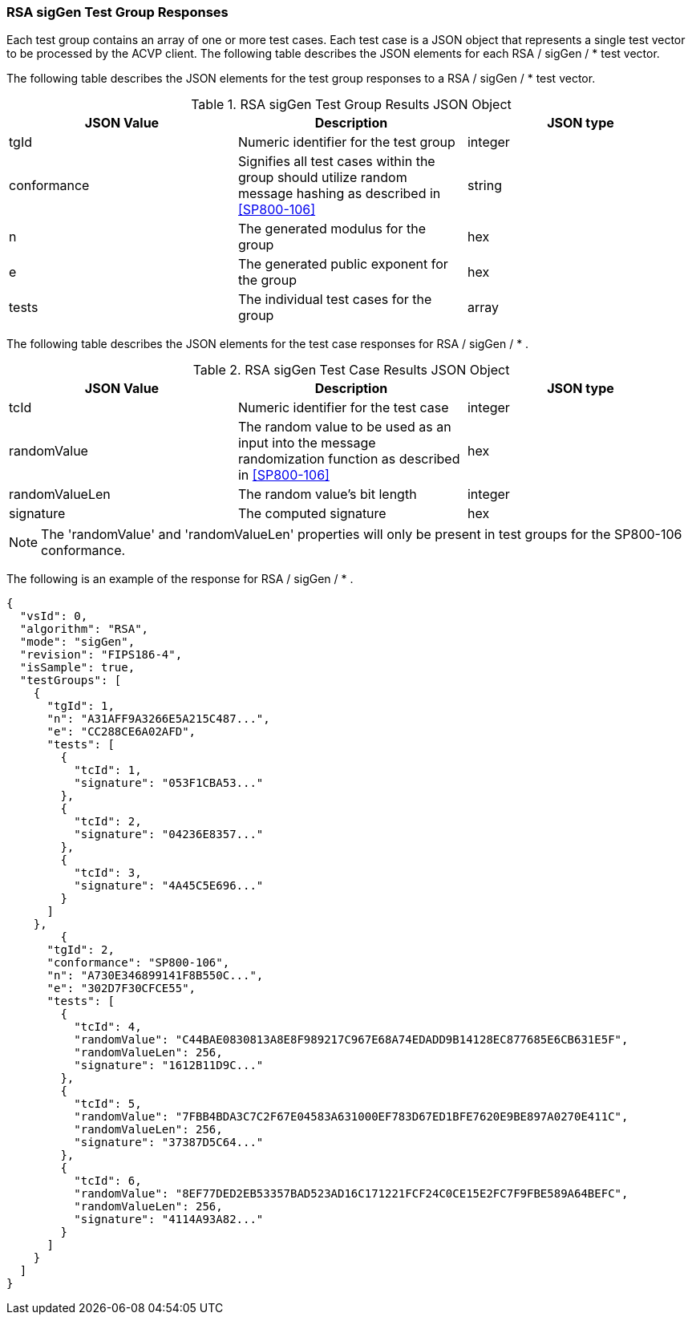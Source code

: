 [[rsa_sigGen_responses]]
=== RSA sigGen Test Group Responses

Each test group contains an array of one or more test cases. Each test case is a JSON object that represents a single test vector to be processed by the ACVP client. The following table describes the JSON elements for each RSA / sigGen / * test vector.

The following table describes the JSON elements for the test group responses to a RSA / sigGen / * test vector.

[[rsa_sigGen_vs_tr_table]]
.RSA sigGen Test Group Results JSON Object
|===
| JSON Value | Description | JSON type

| tgId | Numeric identifier for the test group | integer
| conformance | Signifies all test cases within the group should utilize random message hashing as described in <<SP800-106>> | string
| n | The generated modulus for the group | hex
| e | The generated public exponent for the group | hex
| tests | The individual test cases for the group | array
|===

The following table describes the JSON elements for the test case responses for RSA / sigGen / * .

.RSA sigGen Test Case Results JSON Object
|===
| JSON Value | Description | JSON type

| tcId | Numeric identifier for the test case | integer
| randomValue | The random value to be used as an input into the message randomization function as described in <<SP800-106>> | hex
| randomValueLen | The random value's bit length | integer
| signature | The computed signature | hex
|===

NOTE: The 'randomValue' and 'randomValueLen' properties will only be present in test groups for the SP800-106 conformance.

The following is an example of the response for RSA / sigGen / * .

[source, json]
----
{
  "vsId": 0,
  "algorithm": "RSA",
  "mode": "sigGen",
  "revision": "FIPS186-4",
  "isSample": true,
  "testGroups": [
    {
      "tgId": 1,
      "n": "A31AFF9A3266E5A215C487...",
      "e": "CC288CE6A02AFD",
      "tests": [
        {
          "tcId": 1,
          "signature": "053F1CBA53..."
        },
        {
          "tcId": 2,
          "signature": "04236E8357..."
        },
        {
          "tcId": 3,
          "signature": "4A45C5E696..."
        }
      ]
    },
	{
      "tgId": 2,
      "conformance": "SP800-106",
      "n": "A730E346899141F8B550C...",
      "e": "302D7F30CFCE55",
      "tests": [
        {
          "tcId": 4,
          "randomValue": "C44BAE0830813A8E8F989217C967E68A74EDADD9B14128EC877685E6CB631E5F",
          "randomValueLen": 256,
          "signature": "1612B11D9C..."
        },
        {
          "tcId": 5,
          "randomValue": "7FBB4BDA3C7C2F67E04583A631000EF783D67ED1BFE7620E9BE897A0270E411C",
          "randomValueLen": 256,
          "signature": "37387D5C64..."
        },
        {
          "tcId": 6,
          "randomValue": "8EF77DED2EB53357BAD523AD16C171221FCF24C0CE15E2FC7F9FBE589A64BEFC",
          "randomValueLen": 256,
          "signature": "4114A93A82..."
        }
      ]
    }
  ]
}
----
